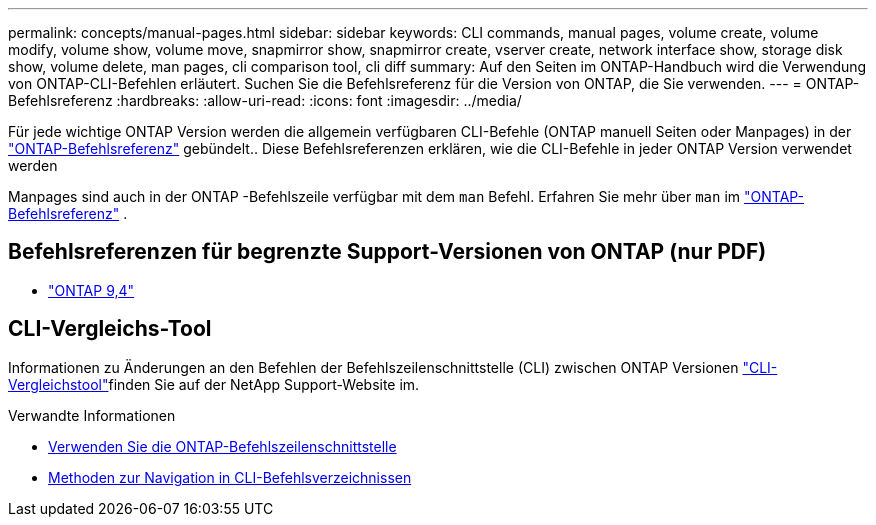 ---
permalink: concepts/manual-pages.html 
sidebar: sidebar 
keywords: CLI commands, manual pages, volume create, volume modify, volume show, volume move, snapmirror show, snapmirror create, vserver create, network interface show, storage disk show, volume delete, man pages, cli comparison tool, cli diff 
summary: Auf den Seiten im ONTAP-Handbuch wird die Verwendung von ONTAP-CLI-Befehlen erläutert. Suchen Sie die Befehlsreferenz für die Version von ONTAP, die Sie verwenden. 
---
= ONTAP-Befehlsreferenz
:hardbreaks:
:allow-uri-read: 
:icons: font
:imagesdir: ../media/


[role="lead"]
Für jede wichtige ONTAP Version werden die allgemein verfügbaren CLI-Befehle (ONTAP manuell Seiten oder Manpages) in der link:https://docs.netapp.com/us-en/ontap-cli/["ONTAP-Befehlsreferenz"^] gebündelt.. Diese Befehlsreferenzen erklären, wie die CLI-Befehle in jeder ONTAP Version verwendet werden

Manpages sind auch in der ONTAP -Befehlszeile verfügbar mit dem  `man` Befehl. Erfahren Sie mehr über  `man` im link:https://docs.netapp.com/us-en/ontap-cli/man.html["ONTAP-Befehlsreferenz"^] .



== Befehlsreferenzen für begrenzte Support-Versionen von ONTAP (nur PDF)

* link:https://library.netapp.com/ecm/ecm_download_file/ECMLP2843631["ONTAP 9,4"^]




== CLI-Vergleichs-Tool

Informationen zu Änderungen an den Befehlen der Befehlszeilenschnittstelle (CLI) zwischen ONTAP Versionen link:https://mysupport.netapp.com/site/info/cli-comparison["CLI-Vergleichstool"^]finden Sie auf der NetApp Support-Website im.

.Verwandte Informationen
* xref:../system-admin/command-line-interface-concept.html[Verwenden Sie die ONTAP-Befehlszeilenschnittstelle]
* xref:../system-admin/methods-navigating-cli-command-directories-concept.html[Methoden zur Navigation in CLI-Befehlsverzeichnissen]

